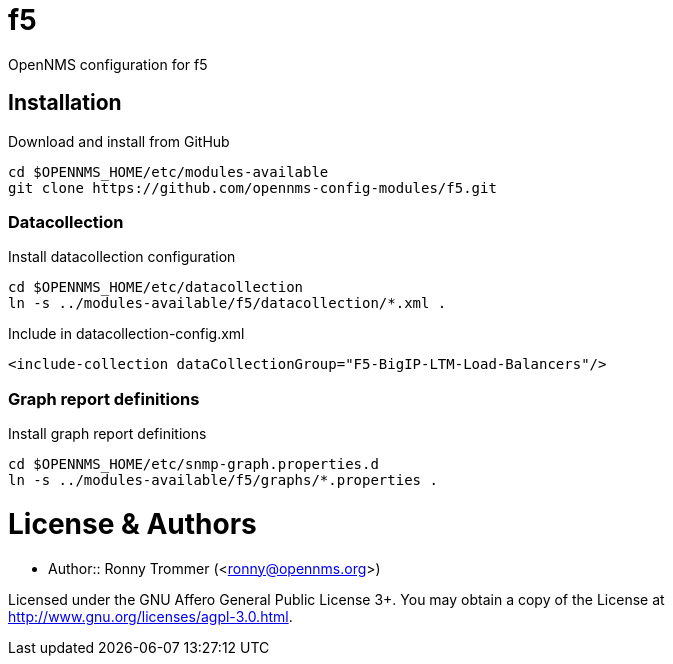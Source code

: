 # f5

OpenNMS configuration for f5

## Installation

.Download and install from GitHub
[source, bash]
----
cd $OPENNMS_HOME/etc/modules-available
git clone https://github.com/opennms-config-modules/f5.git
----

### Datacollection

.Install datacollection configuration
[source, bash]
----
cd $OPENNMS_HOME/etc/datacollection
ln -s ../modules-available/f5/datacollection/*.xml .
----

.Include in datacollection-config.xml
[source, xml]
----
<include-collection dataCollectionGroup="F5-BigIP-LTM-Load-Balancers"/>
----

### Graph report definitions

.Install graph report definitions
[source, bash]
----
cd $OPENNMS_HOME/etc/snmp-graph.properties.d
ln -s ../modules-available/f5/graphs/*.properties .
----

# License & Authors

- Author:: Ronny Trommer (<ronny@opennms.org>)

Licensed under the GNU Affero General Public License 3+. You may obtain a copy of the License at http://www.gnu.org/licenses/agpl-3.0.html.
